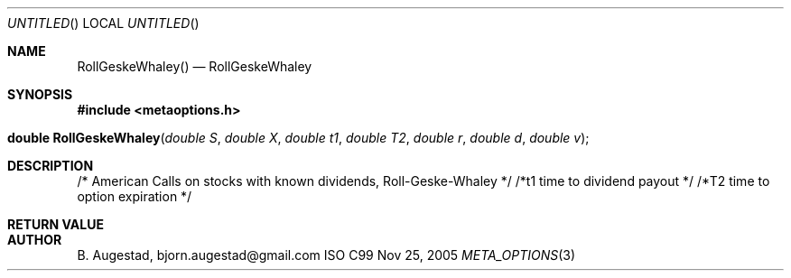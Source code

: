 .Dd Nov 25, 2005
.Os ISO C99
.Dt META_OPTIONS 3
.Sh NAME
.Nm RollGeskeWhaley()
.Nd RollGeskeWhaley
.Sh SYNOPSIS
.Fd #include <metaoptions.h>
.Fo "double RollGeskeWhaley"
.Fa "double S"
.Fa "double X"
.Fa "double t1"
.Fa "double T2"
.Fa "double r"
.Fa "double d"
.Fa "double v"
.Fc
.Sh DESCRIPTION
/* American Calls on stocks with known dividends, Roll-Geske-Whaley */
/*t1 time to dividend payout */
/*T2 time to option expiration */
.Sh RETURN VALUE
.Sh AUTHOR
.An B. Augestad, bjorn.augestad@gmail.com
